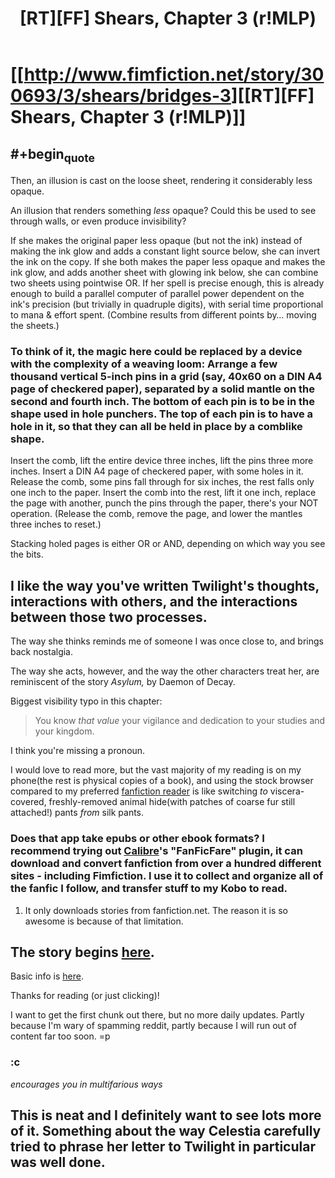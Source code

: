 #+TITLE: [RT][FF] Shears, Chapter 3 (r!MLP)

* [[http://www.fimfiction.net/story/300693/3/shears/bridges-3][[RT][FF] Shears, Chapter 3 (r!MLP)]]
:PROPERTIES:
:Author: Calamitizer
:Score: 12
:DateUnix: 1448080096.0
:END:

** #+begin_quote
  Then, an illusion is cast on the loose sheet, rendering it considerably less opaque.
#+end_quote

An illusion that renders something /less/ opaque? Could this be used to see through walls, or even produce invisibility?

If she makes the original paper less opaque (but not the ink) instead of making the ink glow and adds a constant light source below, she can invert the ink on the copy. If she both makes the paper less opaque and makes the ink glow, and adds another sheet with glowing ink below, she can combine two sheets using pointwise OR. If her spell is precise enough, this is already enough to build a parallel computer of parallel power dependent on the ink's precision (but trivially in quadruple digits), with serial time proportional to mana & effort spent. (Combine results from different points by... moving the sheets.)
:PROPERTIES:
:Author: Gurkenglas
:Score: 5
:DateUnix: 1448160249.0
:END:

*** To think of it, the magic here could be replaced by a device with the complexity of a weaving loom: Arrange a few thousand vertical 5-inch pins in a grid (say, 40x60 on a DIN A4 page of checkered paper), separated by a solid mantle on the second and fourth inch. The bottom of each pin is to be in the shape used in hole punchers. The top of each pin is to have a hole in it, so that they can all be held in place by a comblike shape.

Insert the comb, lift the entire device three inches, lift the pins three more inches. Insert a DIN A4 page of checkered paper, with some holes in it. Release the comb, some pins fall through for six inches, the rest falls only one inch to the paper. Insert the comb into the rest, lift it one inch, replace the page with another, punch the pins through the paper, there's your NOT operation. (Release the comb, remove the page, and lower the mantles three inches to reset.)

Stacking holed pages is either OR or AND, depending on which way you see the bits.
:PROPERTIES:
:Author: Gurkenglas
:Score: 2
:DateUnix: 1448209111.0
:END:


** I like the way you've written Twilight's thoughts, interactions with others, and the interactions between those two processes.

The way she thinks reminds me of someone I was once close to, and brings back nostalgia.

The way she acts, however, and the way the other characters treat her, are reminiscent of the story /Asylum,/ by Daemon of Decay.

Biggest visibility typo in this chapter:

#+begin_quote
  You know /that value/ your vigilance and dedication to your studies and your kingdom.
#+end_quote

I think you're missing a pronoun.

I would love to read more, but the vast majority of my reading is on my phone(the rest is physical copies of a book), and using the stock browser compared to my preferred [[https://play.google.com/store/apps/details?id=com.apps.webreader][fanfiction reader]] is like switching /to/ viscera-covered, freshly-removed animal hide(with patches of coarse fur still attached!) pants /from/ silk pants.
:PROPERTIES:
:Author: Riddle-Tom_Riddle
:Score: 3
:DateUnix: 1448082943.0
:END:

*** Does that app take epubs or other ebook formats? I recommend trying out [[http://calibre-ebook.com/][Calibre]]'s "FanFicFare" plugin, it can download and convert fanfiction from over a hundred different sites - including Fimfiction. I use it to collect and organize all of the fanfic I follow, and transfer stuff to my Kobo to read.
:PROPERTIES:
:Author: FaceDeer
:Score: 2
:DateUnix: 1448089298.0
:END:

**** It only downloads stories from fanfiction.net. The reason it is so awesome is because of that limitation.
:PROPERTIES:
:Author: Riddle-Tom_Riddle
:Score: 2
:DateUnix: 1448093871.0
:END:


** The story begins [[http://www.fimfiction.net/story/300693/1/shears/bridges-1][here]].

Basic info is [[https://www.reddit.com/r/rational/comments/3te0fy/rtff_shears_chapter_1_rmlp/cx5d65r][here]].

Thanks for reading (or just clicking)!

I want to get the first chunk out there, but no more daily updates. Partly because I'm wary of spamming reddit, partly because I will run out of content far too soon. =p
:PROPERTIES:
:Author: Calamitizer
:Score: 2
:DateUnix: 1448080382.0
:END:

*** :c

/encourages you in multifarious ways/
:PROPERTIES:
:Author: Transfuturist
:Score: 3
:DateUnix: 1448081767.0
:END:


** This is neat and I definitely want to see lots more of it. Something about the way Celestia carefully tried to phrase her letter to Twilight in particular was well done.
:PROPERTIES:
:Author: michaelos22
:Score: 2
:DateUnix: 1448109388.0
:END:
